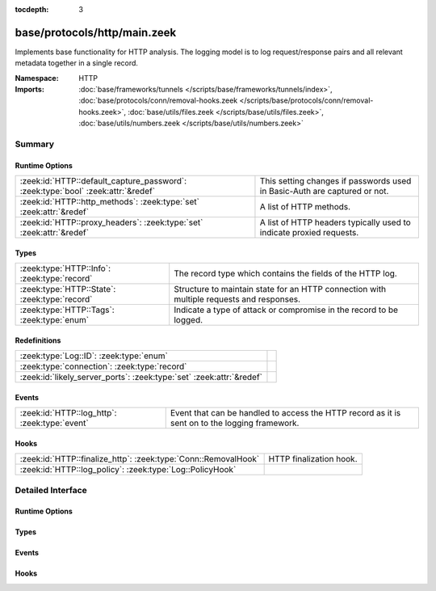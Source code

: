 :tocdepth: 3

base/protocols/http/main.zeek
=============================
.. zeek:namespace:: HTTP

Implements base functionality for HTTP analysis.  The logging model is
to log request/response pairs and all relevant metadata together in
a single record.

:Namespace: HTTP
:Imports: :doc:`base/frameworks/tunnels </scripts/base/frameworks/tunnels/index>`, :doc:`base/protocols/conn/removal-hooks.zeek </scripts/base/protocols/conn/removal-hooks.zeek>`, :doc:`base/utils/files.zeek </scripts/base/utils/files.zeek>`, :doc:`base/utils/numbers.zeek </scripts/base/utils/numbers.zeek>`

Summary
~~~~~~~
Runtime Options
###############
================================================================================ ====================================================================
:zeek:id:`HTTP::default_capture_password`: :zeek:type:`bool` :zeek:attr:`&redef` This setting changes if passwords used in Basic-Auth are captured or
                                                                                 not.
:zeek:id:`HTTP::http_methods`: :zeek:type:`set` :zeek:attr:`&redef`              A list of HTTP methods.
:zeek:id:`HTTP::proxy_headers`: :zeek:type:`set` :zeek:attr:`&redef`             A list of HTTP headers typically used to indicate proxied requests.
================================================================================ ====================================================================

Types
#####
============================================= ===================================================================
:zeek:type:`HTTP::Info`: :zeek:type:`record`  The record type which contains the fields of the HTTP log.
:zeek:type:`HTTP::State`: :zeek:type:`record` Structure to maintain state for an HTTP connection with multiple
                                              requests and responses.
:zeek:type:`HTTP::Tags`: :zeek:type:`enum`    Indicate a type of attack or compromise in the record to be logged.
============================================= ===================================================================

Redefinitions
#############
==================================================================== =
:zeek:type:`Log::ID`: :zeek:type:`enum`                              
:zeek:type:`connection`: :zeek:type:`record`                         
:zeek:id:`likely_server_ports`: :zeek:type:`set` :zeek:attr:`&redef` 
==================================================================== =

Events
######
============================================= ====================================================================
:zeek:id:`HTTP::log_http`: :zeek:type:`event` Event that can be handled to access the HTTP record as it is sent on
                                              to the logging framework.
============================================= ====================================================================

Hooks
#####
============================================================== =======================
:zeek:id:`HTTP::finalize_http`: :zeek:type:`Conn::RemovalHook` HTTP finalization hook.
:zeek:id:`HTTP::log_policy`: :zeek:type:`Log::PolicyHook`      
============================================================== =======================


Detailed Interface
~~~~~~~~~~~~~~~~~~
Runtime Options
###############
.. zeek:id:: HTTP::default_capture_password

   :Type: :zeek:type:`bool`
   :Attributes: :zeek:attr:`&redef`
   :Default: ``F``

   This setting changes if passwords used in Basic-Auth are captured or
   not.

.. zeek:id:: HTTP::http_methods

   :Type: :zeek:type:`set` [:zeek:type:`string`]
   :Attributes: :zeek:attr:`&redef`
   :Default:

      ::

         {
            "POST",
            "PUT",
            "CONNECT",
            "BMOVE",
            "SEARCH",
            "TRACE",
            "LOCK",
            "PROPPATCH",
            "HEAD",
            "OPTIONS",
            "POLL",
            "REPORT",
            "SUBSCRIBE",
            "MOVE",
            "GET",
            "UNLOCK",
            "DELETE",
            "COPY",
            "MKCOL",
            "PROPFIND"
         }


   A list of HTTP methods. Other methods will generate a weird. Note
   that the HTTP analyzer will only accept methods consisting solely
   of letters ``[A-Za-z]``.

.. zeek:id:: HTTP::proxy_headers

   :Type: :zeek:type:`set` [:zeek:type:`string`]
   :Attributes: :zeek:attr:`&redef`
   :Default:

      ::

         {
            "CLIENT-IP",
            "X-FORWARDED-FROM",
            "VIA",
            "XROXY-CONNECTION",
            "PROXY-CONNECTION",
            "X-FORWARDED-FOR",
            "FORWARDED"
         }


   A list of HTTP headers typically used to indicate proxied requests.

Types
#####
.. zeek:type:: HTTP::Info

   :Type: :zeek:type:`record`

      ts: :zeek:type:`time` :zeek:attr:`&log`
         Timestamp for when the request happened.

      uid: :zeek:type:`string` :zeek:attr:`&log`
         Unique ID for the connection.

      id: :zeek:type:`conn_id` :zeek:attr:`&log`
         The connection's 4-tuple of endpoint addresses/ports.

      trans_depth: :zeek:type:`count` :zeek:attr:`&log`
         Represents the pipelined depth into the connection of this
         request/response transaction.

      method: :zeek:type:`string` :zeek:attr:`&log` :zeek:attr:`&optional`
         Verb used in the HTTP request (GET, POST, HEAD, etc.).

      host: :zeek:type:`string` :zeek:attr:`&log` :zeek:attr:`&optional`
         Value of the HOST header.

      uri: :zeek:type:`string` :zeek:attr:`&log` :zeek:attr:`&optional`
         URI used in the request.

      referrer: :zeek:type:`string` :zeek:attr:`&log` :zeek:attr:`&optional`
         Value of the "referer" header.  The comment is deliberately
         misspelled like the standard declares, but the name used here
         is "referrer" spelled correctly.

      version: :zeek:type:`string` :zeek:attr:`&log` :zeek:attr:`&optional`
         Value of the version portion of the request.

      user_agent: :zeek:type:`string` :zeek:attr:`&log` :zeek:attr:`&optional`
         Value of the User-Agent header from the client.

      origin: :zeek:type:`string` :zeek:attr:`&log` :zeek:attr:`&optional`
         Value of the Origin header from the client.

      request_body_len: :zeek:type:`count` :zeek:attr:`&log` :zeek:attr:`&default` = ``0`` :zeek:attr:`&optional`
         Actual uncompressed content size of the data transferred from
         the client.

      response_body_len: :zeek:type:`count` :zeek:attr:`&log` :zeek:attr:`&default` = ``0`` :zeek:attr:`&optional`
         Actual uncompressed content size of the data transferred from
         the server.

      status_code: :zeek:type:`count` :zeek:attr:`&log` :zeek:attr:`&optional`
         Status code returned by the server.

      status_msg: :zeek:type:`string` :zeek:attr:`&log` :zeek:attr:`&optional`
         Status message returned by the server.

      info_code: :zeek:type:`count` :zeek:attr:`&log` :zeek:attr:`&optional`
         Last seen 1xx informational reply code returned by the server.

      info_msg: :zeek:type:`string` :zeek:attr:`&log` :zeek:attr:`&optional`
         Last seen 1xx informational reply message returned by the server.

      tags: :zeek:type:`set` [:zeek:type:`HTTP::Tags`] :zeek:attr:`&log`
         A set of indicators of various attributes discovered and
         related to a particular request/response pair.

      username: :zeek:type:`string` :zeek:attr:`&log` :zeek:attr:`&optional`
         Username if basic-auth is performed for the request.

      password: :zeek:type:`string` :zeek:attr:`&log` :zeek:attr:`&optional`
         Password if basic-auth is performed for the request.

      capture_password: :zeek:type:`bool` :zeek:attr:`&default` = :zeek:see:`HTTP::default_capture_password` :zeek:attr:`&optional`
         Determines if the password will be captured for this request.

      proxied: :zeek:type:`set` [:zeek:type:`string`] :zeek:attr:`&log` :zeek:attr:`&optional`
         All of the headers that may indicate if the request was proxied.

      range_request: :zeek:type:`bool` :zeek:attr:`&default` = ``F`` :zeek:attr:`&optional`
         Indicates if this request can assume 206 partial content in
         response.

      orig_fuids: :zeek:type:`vector` of :zeek:type:`string` :zeek:attr:`&log` :zeek:attr:`&optional`
         (present if :doc:`/scripts/base/protocols/http/entities.zeek` is loaded)

         An ordered vector of file unique IDs.
         Limited to :zeek:see:`HTTP::max_files_orig` entries.

      orig_filenames: :zeek:type:`vector` of :zeek:type:`string` :zeek:attr:`&log` :zeek:attr:`&optional`
         (present if :doc:`/scripts/base/protocols/http/entities.zeek` is loaded)

         An ordered vector of filenames from the client.
         Limited to :zeek:see:`HTTP::max_files_orig` entries.

      orig_mime_types: :zeek:type:`vector` of :zeek:type:`string` :zeek:attr:`&log` :zeek:attr:`&optional`
         (present if :doc:`/scripts/base/protocols/http/entities.zeek` is loaded)

         An ordered vector of mime types.
         Limited to :zeek:see:`HTTP::max_files_orig` entries.

      resp_fuids: :zeek:type:`vector` of :zeek:type:`string` :zeek:attr:`&log` :zeek:attr:`&optional`
         (present if :doc:`/scripts/base/protocols/http/entities.zeek` is loaded)

         An ordered vector of file unique IDs.
         Limited to :zeek:see:`HTTP::max_files_resp` entries.

      resp_filenames: :zeek:type:`vector` of :zeek:type:`string` :zeek:attr:`&log` :zeek:attr:`&optional`
         (present if :doc:`/scripts/base/protocols/http/entities.zeek` is loaded)

         An ordered vector of filenames from the server.
         Limited to :zeek:see:`HTTP::max_files_resp` entries.

      resp_mime_types: :zeek:type:`vector` of :zeek:type:`string` :zeek:attr:`&log` :zeek:attr:`&optional`
         (present if :doc:`/scripts/base/protocols/http/entities.zeek` is loaded)

         An ordered vector of mime types.
         Limited to :zeek:see:`HTTP::max_files_resp` entries.

      current_entity: :zeek:type:`HTTP::Entity` :zeek:attr:`&optional`
         (present if :doc:`/scripts/base/protocols/http/entities.zeek` is loaded)

         The current entity.

      orig_mime_depth: :zeek:type:`count` :zeek:attr:`&default` = ``0`` :zeek:attr:`&optional`
         (present if :doc:`/scripts/base/protocols/http/entities.zeek` is loaded)

         Current number of MIME entities in the HTTP request message
         body.

      resp_mime_depth: :zeek:type:`count` :zeek:attr:`&default` = ``0`` :zeek:attr:`&optional`
         (present if :doc:`/scripts/base/protocols/http/entities.zeek` is loaded)

         Current number of MIME entities in the HTTP response message
         body.

      client_header_names: :zeek:type:`vector` of :zeek:type:`string` :zeek:attr:`&log` :zeek:attr:`&optional`
         (present if :doc:`/scripts/policy/protocols/http/header-names.zeek` is loaded)

         The vector of HTTP header names sent by the client.  No
         header values are included here, just the header names.

      server_header_names: :zeek:type:`vector` of :zeek:type:`string` :zeek:attr:`&log` :zeek:attr:`&optional`
         (present if :doc:`/scripts/policy/protocols/http/header-names.zeek` is loaded)

         The vector of HTTP header names sent by the server.  No
         header values are included here, just the header names.

      omniture: :zeek:type:`bool` :zeek:attr:`&default` = ``F`` :zeek:attr:`&optional`
         (present if :doc:`/scripts/policy/protocols/http/software-browser-plugins.zeek` is loaded)

         Indicates if the server is an omniture advertising server.

      flash_version: :zeek:type:`string` :zeek:attr:`&optional`
         (present if :doc:`/scripts/policy/protocols/http/software-browser-plugins.zeek` is loaded)

         The unparsed Flash version, if detected.

      cookie_vars: :zeek:type:`vector` of :zeek:type:`string` :zeek:attr:`&optional` :zeek:attr:`&log`
         (present if :doc:`/scripts/policy/protocols/http/var-extraction-cookies.zeek` is loaded)

         Variable names extracted from all cookies.

      uri_vars: :zeek:type:`vector` of :zeek:type:`string` :zeek:attr:`&optional` :zeek:attr:`&log`
         (present if :doc:`/scripts/policy/protocols/http/var-extraction-uri.zeek` is loaded)

         Variable names from the URI.

   The record type which contains the fields of the HTTP log.

.. zeek:type:: HTTP::State

   :Type: :zeek:type:`record`

      pending: :zeek:type:`table` [:zeek:type:`count`] of :zeek:type:`HTTP::Info`
         Pending requests.

      current_request: :zeek:type:`count` :zeek:attr:`&default` = ``0`` :zeek:attr:`&optional`
         Current request in the pending queue.

      current_response: :zeek:type:`count` :zeek:attr:`&default` = ``0`` :zeek:attr:`&optional`
         Current response in the pending queue.

      trans_depth: :zeek:type:`count` :zeek:attr:`&default` = ``0`` :zeek:attr:`&optional`
         Track the current deepest transaction.
         This is meant to cope with missing requests
         and responses.

   Structure to maintain state for an HTTP connection with multiple
   requests and responses.

.. zeek:type:: HTTP::Tags

   :Type: :zeek:type:`enum`

      .. zeek:enum:: HTTP::EMPTY HTTP::Tags

         Placeholder.

      .. zeek:enum:: HTTP::URI_SQLI HTTP::Tags

         (present if :doc:`/scripts/policy/protocols/http/detect-sqli.zeek` is loaded)


         Indicator of a URI based SQL injection attack.

      .. zeek:enum:: HTTP::POST_SQLI HTTP::Tags

         (present if :doc:`/scripts/policy/protocols/http/detect-sqli.zeek` is loaded)


         Indicator of client body based SQL injection attack.  This is
         typically the body content of a POST request. Not implemented
         yet.

      .. zeek:enum:: HTTP::COOKIE_SQLI HTTP::Tags

         (present if :doc:`/scripts/policy/protocols/http/detect-sqli.zeek` is loaded)


         Indicator of a cookie based SQL injection attack. Not
         implemented yet.

   Indicate a type of attack or compromise in the record to be logged.

Events
######
.. zeek:id:: HTTP::log_http

   :Type: :zeek:type:`event` (rec: :zeek:type:`HTTP::Info`)

   Event that can be handled to access the HTTP record as it is sent on
   to the logging framework.

Hooks
#####
.. zeek:id:: HTTP::finalize_http

   :Type: :zeek:type:`Conn::RemovalHook`

   HTTP finalization hook.  Remaining HTTP info may get logged when it's called.

.. zeek:id:: HTTP::log_policy

   :Type: :zeek:type:`Log::PolicyHook`



